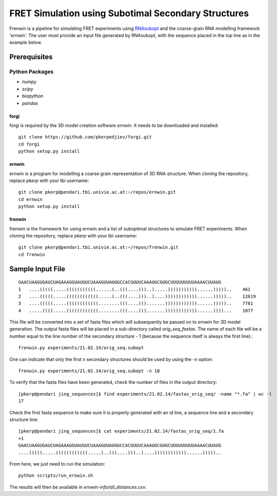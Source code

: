 .. Frenwin documentation master file, created by
   sphinx-quickstart on Mon Feb 24 11:12:09 2014.
   You can adapt this file completely to your liking, but it should at least
   contain the root `toctree` directive.

FRET Simulation using Subotimal Secondary Structures
====================================================

Frenwin is a pipeline for simulating FRET experiments using RNAsubopt_ and the coarse-grain RNA modelling framework 'ernwin'. The user must provide an input file generated by RNAsubopt, with the sequence placed in the top line as in the example below.


.. _RNAsubopt: http://www.tbi.univie.ac.at/~ronny/RNA/RNAsubopt.html

Prerequisites
-------------

Python Packages
~~~~~~~~~~~~~~~

* `numpy`
* `scipy`
* `biopython`
* `pandas`

forgi
.....

forgi is required by the 3D model creation software `ernwin`. It needs to be downloaded and installed::

    git clone https://github.com/pkerpedjiev/forgi.git
    cd forgi
    python setup.py install


ernwin
......

ernwin is a program for modelling a coarse grain representation of 3D RNA structure. When cloning
the repository, replace `pkerp` with your tbi username::

    git clone pkerp@pendari.tbi.univie.ac.at:~/repos/ernwin.git
    cd ernwin
    python setup.py install

frenwin
.......

frenwin is the framework for using ernwin and a list of suboptimal structures to simulate FRET experiments. 
When cloning the repository, replace `pkerp` with your tbi username::

    git clone pkerp@pendari.tbi.univie.ac.at:~/repos/frenwin.git
    cd frenwin

Sample Input File
-----------------

::

    GAACUAAGUGAUCUAGAAAGGUAUGUCUAAAGUUAUGGCCACGUUUCAAAUGCGUGCUUUUUUUUUAAAACUUAUG
    1   ....(((((.....(((((((((((......(..(((....)))..).....)))))))))))......)))))..    461
    2   ....(((((.....((((((((((((.....(..(((....)))..)....))))))))))))......)))))..    12619
    3   ....(((((.....((((((((((((........(((....))).......))))))))))))......)))))..    7781
    4   .....((((.....((((((((((((........(((....))).......))))))))))))......))))...    1077


This file will be converted into a set of fasta files which will subsequently be passed on to `ernwin` for 3D model generation. The output fasta files will be placed in a sub-directory called `orig_seq_fastas`. The name of each file will be a number equal to the line number of the secondary structure - 1 (because the sequence itself is always the first line).::

    frenwin.py experiments/21.02.14/orig_seq.subopt    

One can indicate that only the first *n* secondary structures should be used by using the `-n` option::

   frenwin.py experiments/21.02.14/orig_seq.subopt -n 10

To verify that the fasta files have been generated, check the number of files in the output directory::

    [pkerp@pendari jing_sequences]$ find experiments/21.02.14/fastas_orig_seq/ -name "*.fa" | wc -l
    17

Check the first fasta sequence to make sure it is properly generated with an id line, a sequence line and a secondary structure line::

    [pkerp@pendari jing_sequences]$ cat experiments/21.02.14/fastas_orig_seq/1.fa 
    >1
    GAACUAAGUGAUCUAGAAAGGUAUGUCUAAAGUUAUGGCCACGUUUCAAAUGCGUGCUUUUUUUUUAAAACUUAUG
    ....(((((.....((((((((((((.....(..(((....)))..)....))))))))))))......)))))..

From here, we just need to run the simulation::

    python scripts/run_ernwin.sh

The results will then be available in `ernwin-info/all_distances.csv`.
